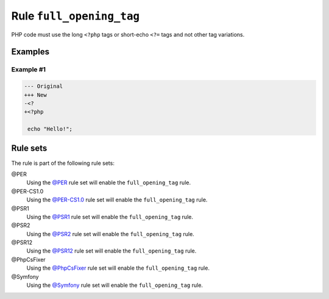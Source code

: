 =========================
Rule ``full_opening_tag``
=========================

PHP code must use the long ``<?php`` tags or short-echo ``<?=`` tags and not
other tag variations.

Examples
--------

Example #1
~~~~~~~~~~

.. code-block:: diff

   --- Original
   +++ New
   -<?
   +<?php

    echo "Hello!";

Rule sets
---------

The rule is part of the following rule sets:

@PER
  Using the `@PER <./../../ruleSets/PER.rst>`_ rule set will enable the ``full_opening_tag`` rule.

@PER-CS1.0
  Using the `@PER-CS1.0 <./../../ruleSets/PER-CS1.0.rst>`_ rule set will enable the ``full_opening_tag`` rule.

@PSR1
  Using the `@PSR1 <./../../ruleSets/PSR1.rst>`_ rule set will enable the ``full_opening_tag`` rule.

@PSR2
  Using the `@PSR2 <./../../ruleSets/PSR2.rst>`_ rule set will enable the ``full_opening_tag`` rule.

@PSR12
  Using the `@PSR12 <./../../ruleSets/PSR12.rst>`_ rule set will enable the ``full_opening_tag`` rule.

@PhpCsFixer
  Using the `@PhpCsFixer <./../../ruleSets/PhpCsFixer.rst>`_ rule set will enable the ``full_opening_tag`` rule.

@Symfony
  Using the `@Symfony <./../../ruleSets/Symfony.rst>`_ rule set will enable the ``full_opening_tag`` rule.
